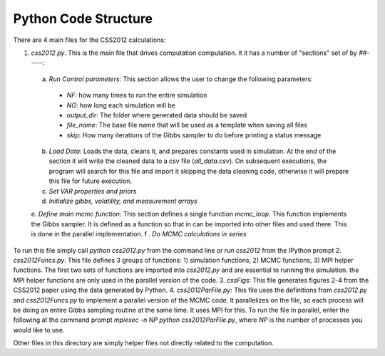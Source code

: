 Python Code Structure
=====================

There are 4 main files for the CSS2012 calculations:

1. `css2012.py`. This is the main file that drives computation computation. It it has a number of "sections" set of by `##-----`:
  a. `Run Control parameters`: This section allows the user to change the following parameters:
    * `NF`: how many times to run the entire simulation
    * `NG`: how long each simulation will be
    * `output_dir`: The folder where generated data should be saved
    * `file_name`: The base file name that will be used as a template when saving all files
    * `skip`: How many iterations of the Gibbs sampler to do before printing a status message
  b. `Load Data`: Loads the data, cleans it, and prepares constants used in simulation. At the end of the section it will write the cleaned data to a csv file (`all_data.csv`). On subsequent executions, the program will search for this file and import it skipping the data cleaning code, otherwise it will prepare this file for future execution.
  c. `Set VAR properties and priors`
  d. `Initialize gibbs, volatility, and measurement arrays`
  e. `Define main mcmc function`: This section defines a single function `mcmc_loop`. This function implements the Gibbs sampler. It is defined as a function so that in can be imported into other files and used there. This is done in the parallel implementation.
  f . `Do MCMC calculations in series`
To run this file simply call `python css2012.py` from the command line or `run css2012` from the IPython prompt
2. `css2012Funcs.py`. This file defines 3 groups of functions: 1) simulation functions, 2) MCMC functions, 3) MPI helper functions. The first two sets of functions are imported into `css2012.py` and are essential to running the simulation. the MPI helper functions are only used in the parallel version of the code.
3. `cssFigs`: This file generates figures 2-4 from the CSS2012 paper using the data generated by Python.
4. `css2012ParFile.py`: This file uses the definitions from `css2012.py` and `css2012Funcs.py` to implement a parallel version of the MCMC code. It parallelizes on the file, so each process will be doing an entire Gibbs sampling routine at the same time. It uses MPI for this. To run the file in parallel, enter the following at the command prompt `mpiexec -n NP python css2012ParFile.py`, where `NP` is the number of processes you would like to use.

Other files in this directory are simply helper files not directly related to the computation.


